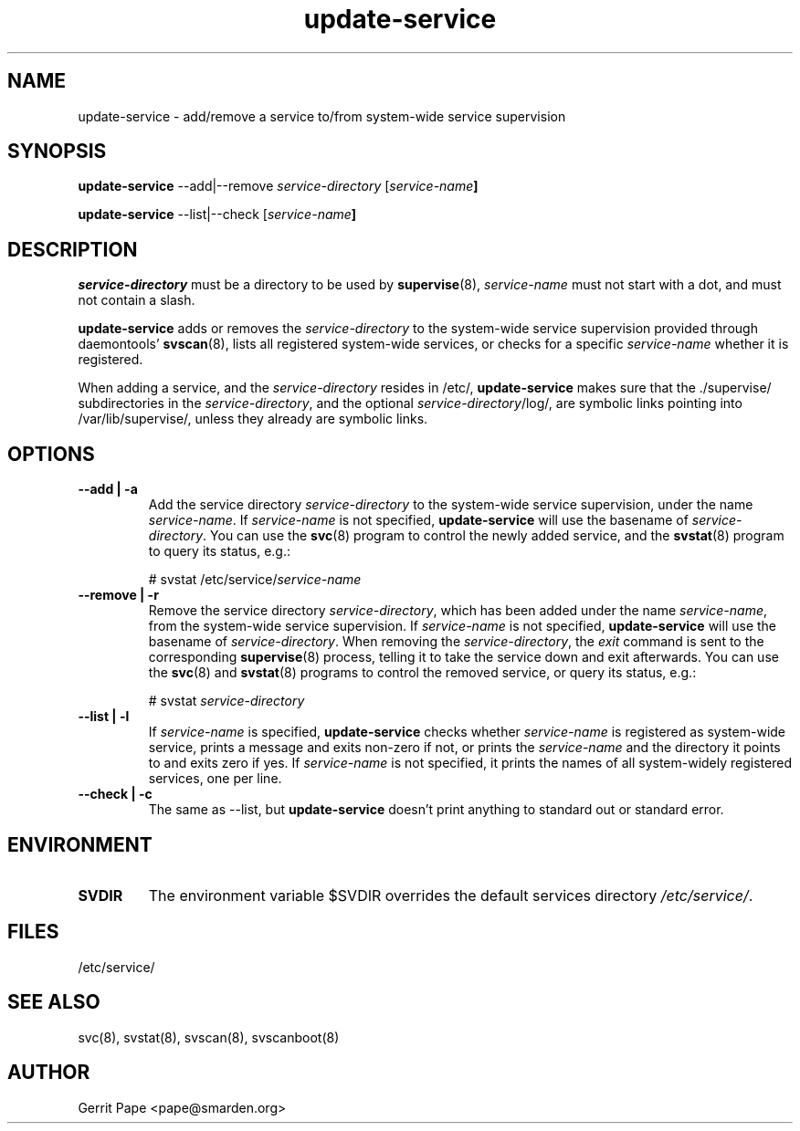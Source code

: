 .TH update-service 8
.SH NAME
update-service \- add/remove a service to/from system-wide service supervision
.SH SYNOPSIS
.B update-service
\--add|--remove
.I service-directory
[\fIservice-name\fB]
.P
.B update-service
\--list|--check
[\fIservice-name\fB]
.SH DESCRIPTION
.I service-directory
must be a directory to be used by
.BR supervise (8),
.I service-name
must not start with a dot, and must not contain a slash.
.P
.B update-service
adds or removes the
.I service-directory
to the system-wide service supervision provided through daemontools'
.BR svscan (8),
lists all registered system-wide services, or checks for a specific
.I service-name
whether it is registered.
.P
When adding a service,
and the
.I service-directory
resides in /etc/,
.B update-service
makes sure that the ./supervise/ subdirectories in the
.IR service-directory ,
and the optional
.IR service-directory /log/,
are symbolic links pointing into /var/lib/supervise/, unless they
already are symbolic links.
.SH OPTIONS
.TP
.B \--add | \-a
Add the service directory
.I service-directory
to the system-wide service supervision,
under the name
.IR service-name .
If
.I service-name
is not specified,
.B update-service
will use the basename of
.IR service-directory .
You can use the
.BR svc (8)
program to control the newly added service, and the
.BR svstat (8)
program to query its status, e.g.:

# svstat /etc/service/\fIservice-name\fR

.TP
.B \--remove | \-r
Remove the service directory
.IR service-directory ,
which has been added under the name
.IR service-name ,
from the system-wide service supervision.
If
.I service-name
is not specified,
.B update-service
will use the basename of
.IR service-directory .
When removing the
.IR service-directory ,
the
.I exit
command is sent to the corresponding
.BR supervise (8)
process, telling it to take the service down and exit afterwards.
You can use the
.BR svc (8)
and
.BR svstat (8)
programs to control the removed service, or query its status, e.g.:

# svstat
.I service-directory

.TP
.B \--list | \-l
If
.I service-name
is specified,
.B update-service
checks whether
.I service-name
is registered as system-wide service, prints a message and exits non-zero
if not, or prints the
.I service-name
and the directory it points to and exits zero if yes.
If
.I service-name
is not specified, it prints the names of all system-widely registered
services, one per line.
.TP
.B \--check | \-c
The same as --list, but
.B update-service
doesn't print anything to standard out or standard error.
.SH ENVIRONMENT
.TP
.B SVDIR
The environment variable $SVDIR overrides the default services directory
.IR /etc/service/ .
.SH FILES
/etc/service/
.SH SEE ALSO
svc(8), svstat(8), svscan(8), svscanboot(8)
.SH AUTHOR
Gerrit Pape <pape@smarden.org>
